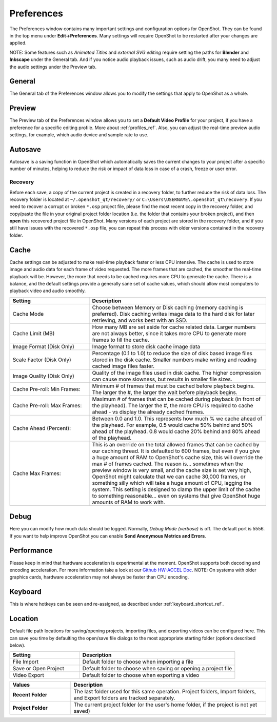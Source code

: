.. Copyright (c) 2008-2020 OpenShot Studios, LLC
 (http://www.openshotstudios.com). This file is part of
 OpenShot Video Editor (http://www.openshot.org), an open-source project
 dedicated to delivering high quality video editing and animation solutions
 to the world.

.. OpenShot Video Editor is free software: you can redistribute it and/or modify
 it under the terms of the GNU General Public License as published by
 the Free Software Foundation, either version 3 of the License, or
 (at your option) any later version.

.. OpenShot Video Editor is distributed in the hope that it will be useful,
 but WITHOUT ANY WARRANTY; without even the implied warranty of
 MERCHANTABILITY or FITNESS FOR A PARTICULAR PURPOSE.  See the
 GNU General Public License for more details.

.. You should have received a copy of the GNU General Public License
 along with OpenShot Library.  If not, see <http://www.gnu.org/licenses/>.

.. _preferences_ref:

Preferences
===========

The Preferences window contains many important settings and configuration options for OpenShot. They can be
found in the top menu under **Edit→Preferences**. Many settings will require OpenShot to be restarted after your
changes are applied.

NOTE: Some features such as `Animated Titles` and `external SVG editing` require setting the paths for **Blender** and
**Inkscape** under the General tab. And if you notice audio playback issues, such as audio drift, you many need to
adjust the audio settings under the Preview tab.

General
-------

.. image:: images/preferences-1-general.jpg

The General tab of the Preferences window allows you to modify the settings that apply to OpenShot as a whole.

.. table::
   :widths: 30 15

   ================================  =============  ===========
   Setting                           Default        Description
   ================================  =============  ===========
   Language                          Default        Choose your preferred language for OpenShot menus and windows  
   Default Theme                     Humanity:Dark  Choose your theme for OpenShot, either Light, Dark or None
   Image Length (seconds)            10.00          How long the image displays on the screen when added to the timeline
   Volume                            75.00          The percentage of the volume of the clip when added to the timeline
   Blender Command (path)            *<blank>*      The path to the binary for Blender
   Advanced Title Editor (path)      *<blank>*      The path to the binary for Inkscape
   Show Export Dialog when Finished  *<checked>*    Displays the Export Video windows after the export is finished
   ================================  =============  ===========

Preview
-------

.. image:: images/preferences-2-preview.jpg

The Preview tab of the Preferences window allows you to set a **Default Video Profile** for your project, if you have
a preference for a specific editing profile. More about :ref:`profiles_ref`. Also, you can adjust the
real-time preview audio settings, for example, which audio device and sample rate to use.

.. table::
   :widths: 30 20

   ================================  ==================  ===========
   Setting                           Default             Description
   ================================  ==================  ===========
   Default Video Profile             HD 720P 30 fps      Select the profile for Preview and Export defaults  
   Playback Audio Device             Default             
   Default Audio Sample Rate         44100               
   Default Audio Channels            Stereo (2 Channel)  
   ================================  ==================  ===========

Autosave
--------

.. image:: images/preferences-3-autosave.jpg

Autosave is a saving function in OpenShot which automatically saves the current changes to your project after
a specific number of minutes, helping to reduce the risk or impact of data loss in case of a crash, freeze
or user error.

Recovery
^^^^^^^^

Before each save, a copy of the current project is created in a recovery folder, to further
reduce the risk of data loss. The recovery folder is located at ``~/.openshot_qt/recovery/`` or
``C:\Users\USERNAME\.openshot_qt\recovery``. If you need to recover a corrupt or broken ``*.osp``
project file, please find the most recent copy in the recovery folder, and copy/paste the file
in your original project folder location (i.e. the folder that contains your broken project), and then
**open** this recovered project file in OpenShot. Many versions of each project are stored in the
recovery folder, and if you still have issues with the recovered ``*.osp`` file, you can repeat this
process with older versions contained in the recovery folder.

Cache
-----

.. image:: images/preferences-4-cache.jpg

Cache settings can be adjusted to make real-time playback faster or less CPU intensive. The cache is used
to store image and audio data for each frame of video requested. The more frames that are cached, the
smoother the real-time playback will be. However, the more that needs to be cached requires more
CPU to generate the cache. There is a balance, and the default settings provide a generally sane
set of cache values, which should allow most computers to playback video and audio smoothly.

.. table::
   :widths: 36 80

   ================================  ==================
   Setting                           Description
   ================================  ==================
   Cache Mode                        Choose between Memory or Disk caching (memory caching is preferred). Disk caching writes image data to the hard disk for later retrieving, and works best with an SSD.
   Cache Limit (MB)                  How many MB are set aside for cache related data. Larger numbers are not always better, since it takes more CPU to generate more frames to fill the cache.
   Image Format (Disk Only)          Image format to store disk cache image data
   Scale Factor (Disk Only)          Percentage (0.1 to 1.0) to reduce the size of disk based image files stored in the disk cache. Smaller numbers make writing and reading cached image files faster.
   Image Quality (Disk Only)         Quality of the image files used in disk cache. The higher compression can cause more slowness, but results in smaller file sizes.
   Cache Pre-roll: Min Frames:       Minimum # of frames that must be cached before playback begins. The larger the #, the larger the wait before playback begins.
   Cache Pre-roll: Max Frames:       Maximum # of frames that can be cached during playback (in front of the playhead). The larger the #, the more CPU is required to cache ahead - vs display the already cached frames.
   Cache Ahead (Percent):            Between 0.0 and 1.0. This represents how much % we cache ahead of the playhead. For example, 0.5 would cache 50% behind and 50% ahead of the playhead. 0.8 would cache 20% behind and 80% ahead of the playhead.
   Cache Max Frames:                 This is an override on the total allowed frames that can be cached by our caching thread. It is defaulted to 600 frames, but even if you give a huge amount of RAM to OpenShot's cache size, this will override the max # of frames cached. The reason is... sometimes when the preview window is very small, and the cache size is set very high, OpenShot might calculate that we can cache 30,000 frames, or something silly which will take a huge amount of CPU, lagging the system. This setting is designed to clamp the upper limit of the cache to something reasonable... even on systems that give OpenShot huge amounts of RAM to work with.
   ================================  ==================

Debug
-----

.. image:: images/preferences-5-debug.jpg

Here you can modify how much data should be logged. Normally, *Debug Mode (verbose)* is off.
The default port is 5556. If you want to help improve OpenShot you can enable **Send Anonymous Metrics and Errors**.

Performance
-----------
.. image:: images/preferences-6-performance.jpg

Please keep in mind that hardware acceleration is experimental at the moment. OpenShot supports both decoding and
encoding acceleration. For more information take a look at our `Github HW-ACCEL Doc <https://github.com/OpenShot/libopenshot/blob/develop/doc/HW-ACCEL.md>`_.
NOTE: On systems with older graphics cards, hardware acceleration may not always be faster than CPU encoding.

.. TODO Performance settings
  Process Video Frame Rates in Parallel
  OMP Threads = Open Multi-Processing? https://en.wikipedia.org/wiki/OpenMP
  FFmpeg Threads 
        (NB: it states 0=default, but the actually default upon installation is 8 ?)
         Advices is N(cores-1) or N(Threads-1) ?
 Hardware Decoder max width/height  Can be found where? Link to HW manufacturers?
 Use Blender GPU rendering: Default = on?
    (May be default in Blender 2.8? - 
    May work backfire if system has multiple GPUs and high-end GPU recognizes Blender automatically)

Keyboard
--------
.. image:: images/preferences-7-keyboard.jpg

This is where hotkeys can be seen and re-assigned, as described under 
:ref:`keyboard_shortcut_ref`. 

Location
--------

.. image:: images/preferences-8-location.jpg

Default file path locations for saving/opening projects, importing files, and exporting videos can
be configured here. This can save you time by defaulting the open/save file dialogs to the most appropriate
starting folder (options described below).

.. table::
   :widths: 36 80

   ================================  ==================
   Setting                           Description
   ================================  ==================
   File Import                       Default folder to choose when importing a file
   Save or Open Project              Default folder to choose when saving or opening a project file
   Video Export                      Default folder to choose when exporting a video
   ================================  ==================

.. table::
   :widths: 25 80

   ================================  ==================
   Values                            Description
   ================================  ==================
   **Recent Folder**                 The last folder used for this same operation. Project folders, Import folders, and Export folders are tracked separately.
   **Project Folder**                The current project folder (or the user's home folder, if the project is not yet saved)
   ================================  ==================

